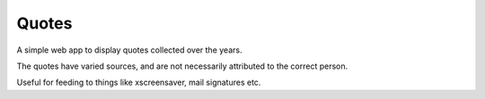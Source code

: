 Quotes
======

A simple web app to display quotes collected over the years.

The quotes have varied sources, and are not necessarily attributed to the correct person.

Useful for feeding to things like xscreensaver, mail signatures etc.
